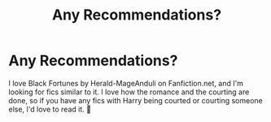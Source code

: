 #+TITLE: Any Recommendations?

* Any Recommendations?
:PROPERTIES:
:Author: shadowkat4life
:Score: 1
:DateUnix: 1610523569.0
:DateShort: 2021-Jan-13
:FlairText: Recommendation
:END:
I love Black Fortunes by Herald-MageAnduli on Fanfiction.net, and I'm looking for fics similar to it. I love how the romance and the courting are done, so if you have any fics with Harry being courted or courting someone else, I'd love to read it. 🙂

